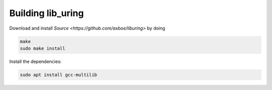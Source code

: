 
Building lib_uring
---------------------

Download and install `Source <https://github.com/axboe/liburing>` by doing

.. code-block:: bash

   make
   sudo make install

Install the dependencies:

.. code-block:: bash

   sudo apt install gcc-multilib
